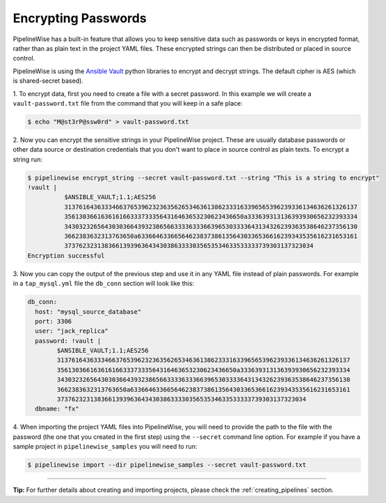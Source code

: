 .. _encrypting_passwords:

Encrypting Passwords
====================

PipelineWise has a built-in feature that allows you to keep sensitive data such as passwords or keys
in encrypted format, rather than as plain text in the project YAML files. These encrypted strings can
then be distributed or placed in source control.

PipelineWise is using the `Ansible Vault <https://docs.ansible.com/ansible/latest/user_guide/vault.html>`_
python libraries to encrypt and decrypt strings. The default cipher is AES (which is shared-secret based).

1. To encrypt data, first you need to create a file with a secret password. In this example we will create
a ``vault-password.txt`` file from the command that you will keep in a safe place:

.. code-block:: bash

    $ echo "M@st3rP@ssw0rd" > vault-password.txt


2. Now you can encrypt the sensitive strings in your PipelineWise project. These are usually database passwords
or other data source or destination credentials that you don't want to place in source control as
plain texts. To encrypt a string run:

.. code-block:: bash

    $ pipelinewise encrypt_string --secret vault-password.txt --string "This is a string to encrypt"
    !vault |
              $ANSIBLE_VAULT;1.1;AES256
              31376164363334663765396232363562653463613862333163396565396239336134636261326137
              3561303661636161663337333564316463653230623436650a333639313136393930656232393334
              34303232656430303664393238656633336333663965303333643134326239363538646237356130
              3662383632313763650a633664633665646238373861356430336536616239343535616231653161
              37376232313836613939636434303863333035653534633533333739303137323034
    Encryption successful


3. Now you can copy the output of the previous step  and use it in any YAML file instead of
plain passwords. For example in a ``tap_mysql.yml`` file the ``db_conn`` section will look like this:

.. code-block:: bash

  db_conn:
    host: "mysql_source_database"
    port: 3306
    user: "jack_replica"
    password: !vault |
          $ANSIBLE_VAULT;1.1;AES256
          31376164363334663765396232363562653463613862333163396565396239336134636261326137
          3561303661636161663337333564316463653230623436650a333639313136393930656232393334
          34303232656430303664393238656633336333663965303333643134326239363538646237356130
          3662383632313763650a633664633665646238373861356430336536616239343535616231653161
          37376232313836613939636434303863333035653534633533333739303137323034
    dbname: "fx"

4. When importing the project YAML files into PipelineWise, you will need to provide
the path to the file with the password (the one that you created in the first step) using the
``--secret`` command line option. For example if you have a sample project in
``pipelinewise_samples`` you will need to run:

.. code-block:: bash

    $ pipelinewise import --dir pipelinewise_samples --secret vault-password.txt


------------


**Tip:**
For further details about creating and importing projects, please check the :ref:`creating_pipelines`
section.


